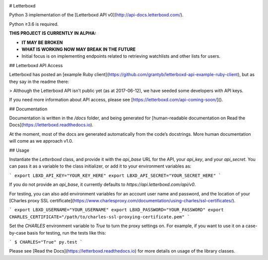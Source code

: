 .. Semaphore Build Status
.. image:: https://semaphoreci.com/api/v1/bobtiki/letterboxd/branches/master/badge.svg
   :target: https://semaphoreci.com/bobtiki/letterboxd

.. Travis CI build status
.. image:: https://travis-ci.org/bobtiki/letterboxd.svg?branch=master
   :target: https://travis-ci.org/bobtiki/letterboxd

.. ReadTheDocs document status
.. image:: https://readthedocs.org/projects/letterboxd/badge/?version=latest
   :target: https://letterboxd.readthedocs.io/en/latest/?badge=latest

# Letterboxd

Python 3 implementation of the [Letterboxd API v0](http://api-docs.letterboxd.com/).

Python ≥3.6 is required.

**THIS PROJECT IS CURRENTLY IN ALPHA:**

- **IT MAY BE BROKEN**
- **WHAT IS WORKING NOW MAY BREAK IN THE FUTURE**
- Initial focus is on implementing endpoints related to retrieving watchlists and other lists for users.

## Letterboxd API Access

Letterboxd has posted an [example Ruby client](https://github.com/grantyb/letterboxd-api-example-ruby-client), but as they say in the readme there:

> Although the Letterboxd API isn’t public yet (as at 2017-06-12), we have seeded some developers with API keys.

If you need more information about API access, please see [https://letterboxd.com/api-coming-soon/]().

## Documentation

Documentation is written in the `/docs` folder, and being generated for [human-readable documentation on Read the Docs](https://letterboxd.readthedocs.io).

At the moment, most of the docs are generated automatically from the code’s docstrings. More human documentation will come as we approach v1.0.

## Usage

Instantiate the `Letterboxd` class, and provide it with the `api_base` URL for the API, your `api_key`, and your `api_secret`. You can pass it as a variable to the class initializer, or add it to your environment variables as:

```
export LBXD_API_KEY="YOUR_KEY_HERE"
export LBXD_API_SECRET="YOUR_SECRET_HERE"
```

If you do not provide an `api_base`, it currently defaults to `https://api.letterboxd.com/api/v0`.

For testing, you can also add environment variables for an account user name and password, and the location of your [Charles proxy SSL certificate](https://www.charlesproxy.com/documentation/using-charles/ssl-certificates/).

```
export LBXD_USERNAME="YOUR_USERNAME"
export LBXD_PASSWORD="YOUR_PASSWORD"
export CHARLES_CERTIFICATE="/path/to/charles-ssl-proxying-certificate.pem"
```

Set the `CHARLES` environment variable to `True` to turn the proxy settings on. For example, if you want to use it on a case-by-case basis for testing, run the tests like this:

```
$ CHARLES="True" py.test
```

Please see [Read the Docs](https://letterboxd.readthedocs.io) for more details on usage of the library classes.
